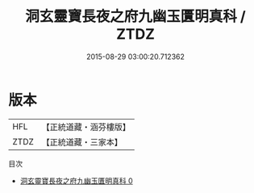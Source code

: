 #+TITLE: 洞玄靈寶長夜之府九幽玉匱明真科 / ZTDZ

#+DATE: 2015-08-29 03:00:20.712362
* 版本
 |       HFL|【正統道藏・涵芬樓版】|
 |      ZTDZ|【正統道藏・三家本】|
目次
 - [[file:KR5g0220_000.txt][洞玄靈寶長夜之府九幽玉匱明真科 0]]
